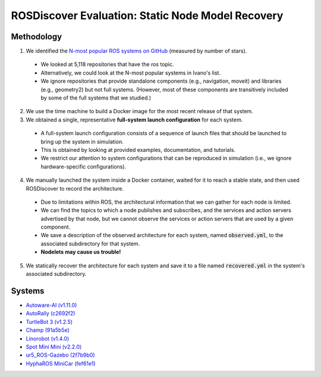 ROSDiscover Evaluation: Static Node Model Recovery
==================================================

Methodology
-----------

1. We identified the `N-most popular ROS systems on GitHub <https://github.com/topics/ros?o=desc&s=stars>`_ (measured by number of stars).

  * We looked at 5,118 repositories that have the `ros` topic.
  * Alternatively, we could look at the N-most popular systems in Ivano's list.
  * We ignore repositories that provide standalone components (e.g., navigation, moveit) and libraries (e.g., geometry2) but not full systems.
    (However, most of these components are transitively included by some of the full systems that we studied.)

2. We use the time machine to build a Docker image for the most recent release of that system.
3. We obtained a single, representative **full-system launch configuration** for each system.

  * A full-system launch configuration consists of a sequence of launch files that should be launched to bring up the system in simulation.
  * This is obtained by looking at provided examples, documentation, and tutorials.
  * We restrict our attention to system configurations that can be reproduced in simulation (i.e., we ignore hardware-specific configurations).

4. We manually launched the system inside a Docker container, waited for it to reach a stable state, and then used ROSDiscover to record the architecture.

  * Due to limitations within ROS, the architectural information that we can gather for each node is limited.
  * We can find the topics to which a node publishes and subscribes, and the services and action servers advertised by that node, but we cannot observe the services or action servers that are used by a given component.
  * We save a description of the observed architecture for each system, named :code:`observed.yml`, to the associated subdirectory for that system.
  * **Nodelets may cause us trouble!**

5. We statically recover the architecture for each system and save it to a file named :code:`recovered.yml` in the system's associated subdirectory.


Systems
-------

* `Autoware-AI (v1.11.0) <https://github.com/Autoware-AI/autoware.ai/tree/1.11.0>`_
* `AutoRally (c2692f2) <https://github.com/AutoRally/autorally/commit/c2692f2970da6874ad9ddfeea3908adaf05b4b09>`_
* `TurtleBot 3 (v1.2.5) <https://github.com/ROBOTIS-GIT/turtlebot3/releases/tag/1.2.5>`_
* `Champ (91a5b5e) <https://github.com/chvmp/champ/tree/91a5b5e7ee3a35ded0333a39e22a916f075c733d>`_
* `Linorobot (v1.4.0) <https://github.com/linorobot/linorobot/releases/tag/v1.4.0>`_
* `Spot Mini Mini (v2.2.0) <https://github.com/OpenQuadruped/spot_mini_mini/releases/tag/v2.2.0>`_
* `ur5_ROS-Gazebo (2f7b9b0) <https://github.com/lihuang3/ur5_ROS-Gazebo>`_
* `HyphaROS MiniCar (fef61e1) <https://github.com/Hypha-ROS/hypharos_minicar/tree/fef61e1757d3e9715aca6f993af1d9f946208a4e>`_
